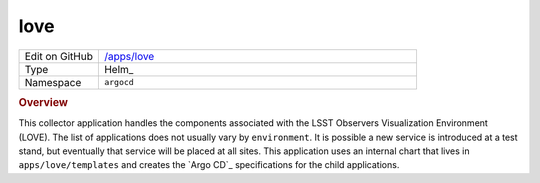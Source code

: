 ####
love
####

.. list-table::
   :widths: 10,40

   * - Edit on GitHub
     - `/apps/love <https://github.com/lsst-ts/argocd-csc/tree/master/apps/love>`_
   * - Type
     - Helm_
   * - Namespace
     - ``argocd``

.. rubric:: Overview

This collector application handles the components associated with the LSST Observers Visualization Environment (LOVE).
The list of applications does not usually vary by ``environment``.
It is possible a new service is introduced at a test stand, but eventually that service will be placed at all sites.
This application uses an internal chart that lives in ``apps/love/templates`` and creates the `Argo CD`_ specifications for the child applications.

